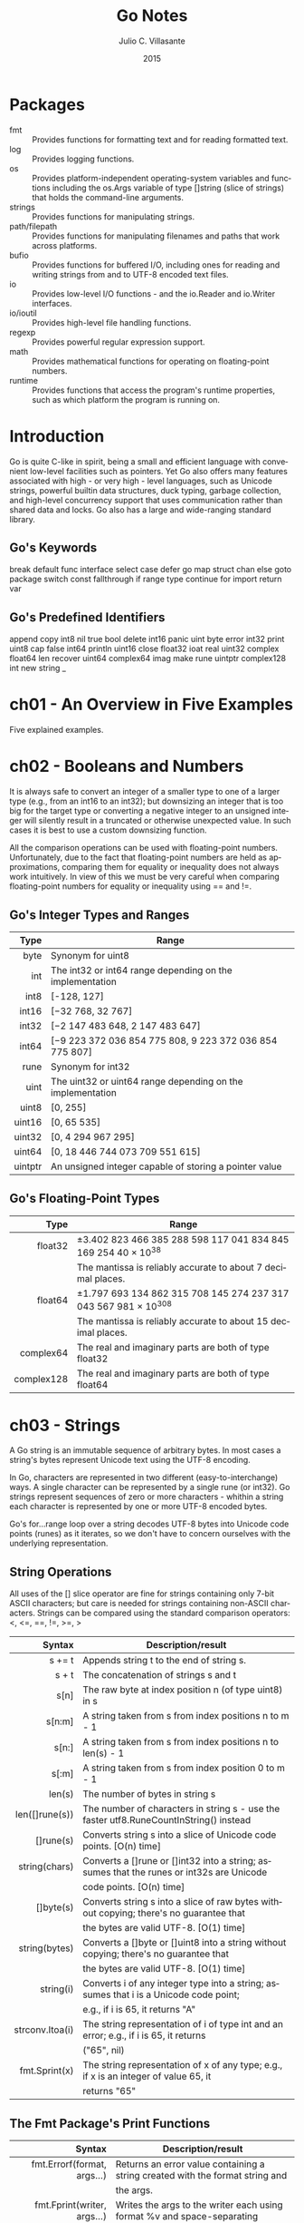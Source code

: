 #+TITLE: Go Notes
#+AUTHOR: Julio C. Villasante
#+EMAIL: jvillasantegomez@gmail.com
#+DATE: 2015
#+LANGUAGE: en
#+OPTIONS: H:4 num:3 toc:2
#+STARTUP: indent showall align

* Packages
- fmt           :: Provides functions for formatting text and for reading formatted text.
- log           :: Provides logging functions.
- os            :: Provides platform-independent operating-system variables and functions including the
                   os.Args variable of type []string (slice of strings) that holds the command-line arguments.
- strings       :: Provides functions for manipulating strings.
- path/filepath :: Provides functions for manipulating filenames and paths that work across platforms.
- bufio         :: Provides functions for buffered I/O, including ones for reading and writing strings from
                   and to UTF-8 encoded text files.
- io            :: Provides low-level I/O functions - and the io.Reader and io.Writer interfaces.
- io/ioutil     :: Provides high-level file handling functions.
- regexp        :: Provides powerful regular expression support.
- math          :: Provides mathematical functions for operating on floating-point numbers.
- runtime       :: Provides functions that access the program's runtime properties, such as which platform
                   the program is running on.


* Introduction
Go is quite C-like in spirit, being a small and efficient language with convenient low-level facilities such
as pointers. Yet Go also offers many features associated with high - or very high - level languages, such as
Unicode strings, powerful builtin data structures, duck typing, garbage collection, and high-level concurrency
support that uses communication rather than shared data and locks. Go also has a large and wide-ranging
standard library.

** Go's Keywords
break     default      func    interface  select
case      defer        go      map        struct
chan      else         goto    package    switch
const     fallthrough  if      range      type
continue  for          import  return     var

** Go's Predefined Identifiers
append      copy     int8   nil      true
bool        delete   int16  panic    uint
byte        error    int32  print    uint8
cap         false    int64  println  uint16
close       float32  ioat   real     uint32
complex     float64  len    recover  uint64
complex64   imag     make   rune     uintptr
complex128  int      new    string   _

* ch01 - An Overview in Five Examples
Five explained examples.

* ch02 - Booleans and Numbers
It is always safe to convert an integer of a smaller type to one of a larger type (e.g., from an int16 to
an int32); but downsizing an integer that is too big for the target type or converting a negative integer to
an unsigned integer will silently result in a truncated or otherwise unexpected value. In such cases it is best
to use a custom downsizing function.

All the comparison operations can be used with floating-point numbers. Unfortunately, due to the fact that
floating-point numbers are held as approximations, comparing them for equality or inequality does not always
work intuitively. In view of this we must be very careful when comparing floating-point numbers for equality
or inequality using == and !=.

** Go's Integer Types and Ranges
|    Type | Range                                                      |
|---------+------------------------------------------------------------|
|     <r> |                                                            |
|    byte | Synonym for uint8                                          |
|     int | The int32 or int64 range depending on the implementation   |
|    int8 | [-128, 127]                                                |
|   int16 | [−32 768, 32 767]                                          |
|   int32 | [−2 147 483 648, 2 147 483 647]                            |
|   int64 | [−9 223 372 036 854 775 808, 9 223 372 036 854 775 807]    |
|    rune | Synonym for int32                                          |
|    uint | The uint32 or uint64 range depending on the implementation |
|   uint8 | [0, 255]                                                   |
|  uint16 | [0, 65 535]                                                |
|  uint32 | [0, 4 294 967 295]                                         |
|  uint64 | [0, 18 446 744 073 709 551 615]                            |
| uintptr | An unsigned integer capable of storing a pointer value     |

** Go's Floating-Point Types
|       Type | Range                                                           |
|------------+-----------------------------------------------------------------|
|        <r> |                                                                 |
|    float32 | ±3.402 823 466 385 288 598 117 041 834 845 169 254 40 × 10^38   |
|            | The mantissa is reliably accurate to about 7 decimal places.    |
|    float64 | ±1.797 693 134 862 315 708 145 274 237 317 043 567 981 × 10^308 |
|            | The mantissa is reliably accurate to about 15 decimal places.   |
|  complex64 | The real and imaginary parts are both of type float32           |
| complex128 | The real and imaginary parts are both of type float64           |

* ch03 - Strings
A Go string is an immutable sequence of arbitrary bytes. In most cases a string's bytes represent Unicode text
using the UTF-8 encoding.

In Go, characters are represented in two different (easy-to-interchange) ways. A single character can be represented
by a single rune (or int32). Go strings represent sequences of zero or more characters - whithin a string each
character is represented by one or more UTF-8 encoded bytes.

Go's for...range loop over a string decodes UTF-8 bytes into Unicode code points (runes) as it iterates, so we
don't have to concern ourselves with the underlying representation.

** String Operations
All uses of the [] slice operator are fine for strings containing only 7-bit ASCII characters; but care is
needed for strings containing non-ASCII characters. Strings can be compared using the standard comparison
operators: <, <=, ==, !=, >=, >

|          Syntax | Description/result                                                                       |
|-----------------+------------------------------------------------------------------------------------------|
|             <r> |                                                                                          |
|          s += t | Appends string t to the end of string s.                                                 |
|           s + t | The concatenation of strings s and t                                                     |
|            s[n] | The raw byte at index position n (of type uint8) in s                                    |
|          s[n:m] | A string taken from s from index positions n to m - 1                                    |
|           s[n:] | A string taken from s from index positions n to len(s) - 1                               |
|           s[:m] | A string taken from s from index position 0 to m - 1                                     |
|          len(s) | The number of bytes in string s                                                          |
|  len([]rune(s)) | The number of characters in string s - use the faster utf8.RuneCountInString() instead   |
|       []rune(s) | Converts string s into a slice of Unicode code points. [O(n) time]                       |
|   string(chars) | Converts a []rune or []int32 into a string; assumes that the runes or int32s are Unicode |
|                 | code points. [O(n) time]                                                                 |
|       []byte(s) | Converts string s into a slice of raw bytes without copying; there's no guarantee that   |
|                 | the bytes are valid UTF-8. [O(1) time]                                                   |
|   string(bytes) | Converts a []byte or []uint8 into a string without copying; there's no guarantee that    |
|                 | the bytes are valid UTF-8. [O(1) time]                                                   |
|       string(i) | Converts i of any integer type into a string; assumes that i is a Unicode code point;    |
|                 | e.g., if i is 65, it returns "A"                                                         |
| strconv.Itoa(i) | The string representation of i of type int and an error; e.g., if i is 65, it returns    |
|                 | ("65", nil)                                                                              |
|   fmt.Sprint(x) | The string representation of x of any type; e.g., if x is an integer of value 65, it     |
|                 | returns "65"                                                                             |

** The Fmt Package's Print Functions
|                       Syntax | Description/result                                                                 |
|------------------------------+------------------------------------------------------------------------------------|
|                          <r> |                                                                                    |
|  fmt.Errorf(format, args...) | Returns an error value containing a string created with the format string and      |
|                              | the args.                                                                          |
|  fmt.Fprint(writer, args...) | Writes the args to the writer each using format %v and space-separating            |
|                              | nonstrings; returns the number of bytes written, and an error or nil.              |
|          fmt.Fprintf(writer, | Writes the args to the writer using the format string; returns the number of       |
|             format, args...) | bytes written, and an error or nil.                                                |
|         fmt.Fprintln(writer, | Writes the args to the writer each using format %v, space-separated and ending     |
|                     args...) | with a newline; returns the number of bytes written, and an error or nil.          |
|           fmt.Print(args...) | Writes the args to os.Stdout each using format %v and space-separating nonstrings; |
|                              | returns the number of bytes written, and an error or nil.                          |
|  fmt.Printf(format, args...) | Writes the args to os.Stdout using the format string; returns the number of bytes  |
|                              | written, and an error or nil.                                                      |
|         fmt.Println(args...) | Writes the args to os.Stdout each using format %v, space-separated and ending with |
|                              | a newline; returns the number of bytes written, and an error or nil.               |
|          fmt.Sprint(args...) | Returns a string of the args, each formatted using format %v and space-separating  |
|                              | nonstrings.                                                                        |
| fmt.Sprintf(format, args...) | Returns a string of the args formatted using the format string.                    |
|        fmt.Sprintln(args...) | Returns a string of the args, each formatted using format %v, space-separated      |
|                              | and ending with a newline.                                                         |

** The Fmt Package's Verbs
|  Verb | Description/result                                                                                |
|-------+---------------------------------------------------------------------------------------------------|
|   <r> |                                                                                                   |
|    %% | A literal % character.                                                                            |
|    %b | An integer value as a binary (base 2) number, or (advanced) a floating-point number in scientific |
|       | notation with a power of 2 exponent.                                                              |
|    %c | An integer code point value as a Unicode character.                                               |
|    %d | An integer value as a decimal (base 10) number.                                                   |
|    %e | A floating-point or complex value in scientific notation with e.                                  |
|    %E | A floating-point or complex value in scientific notation with E.                                  |
|    %f | A floating-point or complex value in standard notation.                                           |
|    %g | A floating-point or complex value using %e or %f, whichever produces the most compact output.     |
|    %G | A floating-point or complex value using %E or %f, whichever produces the most compact output.     |
|    %o | An integer value as an octal (base 8) number.                                                     |
|    %p | A value's address as a hexadecimal (base 16) number with a prefix of 0x and using lowercase for   |
|       | the digits a-f (for debugging).                                                                   |
|    %q | The string of []byte as a double-quoted string, or the integer as a single-quoted string, using   |
|       | Go syntax and using escapes where necessary.                                                      |
|    %s | The string or []byte as raw UTF-8 bytes; this will produce correct Unicode output for a text file |
|       | or on a UTF-8-savvy console.                                                                      |
|    %t | A bool value as true or false.                                                                    |
|    %T | A value's type using Go syntax.                                                                   |
|    %U | An integer code point value using Unicode notation defaulting to four digits.                     |
|    %v | A build-in or custom type's value using a default format, or a custom value using its type's      |
|       | String() method if it exists.                                                                     |
|    %x | An integer value as a hexadecimal (base 16) number or a string or []byte value as hexadecimal     |
|       | digits (two per byte), using lowercase for the digits a-f.                                        |
|    %X | An integer value as a hexadecimal (base 16) number or a string or []byte value as hexadecimal     |
|       | digits (two per byte), using uppercase for the digits A-F.                                        |
| space | Makes the verb output "-" before negative numbers and a space before positive numbers or to put   |
|       | spaces between the bytes printed when using %x or %X verbs.                                       |
|     # | Makes the verb use an "alternative" output format:                                                |
|       | %#o  outputs octal with a leading 0                                                               |
|       | %#p  outputs a pointer without the leading 0x                                                     |
|       | %#q  outputs a string or []byte as a raw string (using backticks) if possible - otherwise outputs |
|       | a double-quoted string                                                                            |
|       | %#v  outputs a value as itself using Go syntax                                                    |
|       | %#x  outputs hexadecimal with a leading 0x                                                        |
|       | %#X  outputs hexadecimal with a leading 0X                                                        |
|     + | Makes the verb output + or - for numbers, ASCII characters (with others escaped) for strings, and |
|       | field names for structs.                                                                          |
|     - | Makes the verb left-justify the value (the default is to right-justify).                          |
|     0 | Makes the verb pad with leading 0s instead of spaces.                                             |
|   n.m | For strings n specifies the minimum field width, and will result in space padding if the string   |
|     n | has too few characters, and .m specifies the maximum number of the string's characters to use     |
|    .m | (going from left to right), and will result in the string being truncated if it is too long.      |
|       | Either or both m and n can be replaced with * in which case their values are taken from the       |
|       | arguments.                                                                                        |
|       | Either n or .m may be omitted.                                                                   |






* ch04 - Collection Types

* ch05 - Procedural Programming

* ch06 - Object-Oriented Programming
An interface data field is in effect a *pointer to an item* - of any kind - that satisfies the interface,
i.e., that has the methods the interface specifies.

* ch07 - Concurrent Programming
The go way to do concurrency is to *communicate* data, not to share data. This makes it much easier to
write concurrent programs than using the traditional threads and locks approach, since with no shared
data we can't get race conditions (such as deadlocks), and we don't have to remember to lock or unlock
since there is no shared data to protect.

A go statement is given a function call, which is executed in a separate asynchronous goroutine.

Channels are modeled on Unix pipes and provide two-way (or at our option, one-way) communication of data items.
Channels behave like FIFO (first in, first out) queues, hence they preserve the order of the items that are sent
into them. Items cannot be dropped from a channel, but we are free to ignore any or all of the items we receive.
If a channel's buffer is filled it blocks until at least one item is received from it. This means that any number
of items can pass through a channel, providing the items are retrieved to make room for subsequent items. A channel
with a buffer size of 0 can only send an item if the other end is waiting for an item. (It is also possible to get
the effect of nonblocking channels using Go's *select* statement). Normally channels are created to provide
communication between goroutines. Channel sends and receives don't need locks, and the channel blocking behaviour
can be used to achieve synchronization.

When the <- communication operator is used as a binary operator its left-hand operand must be a channel and its
right-hand operand must be a value to send to the channel of the type the channel was declared with. When the <-
communication operator is used as a unary operator with just a right-hand operand (which must be a channel), it
acts as a receiver, blocking until it has a value to return.

* ch08 - File Handling

* ch09 - Packages

* Appendix A. Epilogue

* Appendix B. The Dangers of Software Patents

* Appendix C. Selected Bibliography

